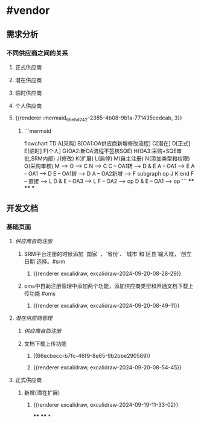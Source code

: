 * #vendor
** 需求分析
*** 不同供应商之间的关系
:PROPERTIES:
:collapsed: true
:END:
**** 正式供应商
:PROPERTIES:
:logseq.order-list-type: number
:END:
**** 潜在供应商
:PROPERTIES:
:logseq.order-list-type: number
:END:
**** 临时供应商
:PROPERTIES:
:logseq.order-list-type: number
:END:
**** 个人供应商
:PROPERTIES:
:logseq.order-list-type: number
:END:
**** {{renderer :mermaid_66ebd242-2385-4b08-9b1a-771435cedeab, 3}}
:PROPERTIES:
:logseq.order-list-type: number
:collapsed: true
:END:
***** ```mermaid
flowchart TD
	A[采购]
    B[OA1:OA供应商新增修改流程]
    C[潜在]
    D[正式]
    E[临时]
    F[个人]
    G(OA2:新OA流程不签核SQE)
    H(OA3:采购+SQE审批,SRM内部)
    J(修改)
    K(扩展)
    L(启停)
    M(自主注册)
    N(添加类型和权限)
    O(采购审核)
    M --> O --> C
    N --> C
    C -- OA1转 --> D & E
    A -- OA1 --> E
    A -- OA1 --> D
    E -- OA1转 --> D
    A -- OA2新增 --> F
    subgraph op
        J
        K
    end
    F -- 直接 --> L
    D & E -- OA3 --> L
    F -- OA2 --> op
    D & E -- OA1 --> op
```
****
****
***
** 开发文档
*** 基础页面
**** [[供应商自助注册]]
:PROPERTIES:
:logseq.order-list-type: number
:END:
***** SRM平台注册的时候添加 `国家` 、`省份`、`城市`和`区县`输入框，`创立日期`选择。#srm
:PROPERTIES:
:logseq.order-list-type: number
:id: 66ecbecc-b7fc-46f9-8e65-9b2bbe290589
:END:
****** {{renderer excalidraw, excalidraw-2024-09-20-08-28-29}}
:PROPERTIES:
:logseq.order-list-type: number
:END:
***** oms中自助注册管理中添加两个功能，添加供应商类型和开通文档下载上传功能 #oms
:PROPERTIES:
:logseq.order-list-type: number
:END:
****** {{renderer excalidraw, excalidraw-2024-09-20-08-49-11}}
:PROPERTIES:
:logseq.order-list-type: number
:END:
**** [[潜在供应商管理]]
:PROPERTIES:
:logseq.order-list-type: number
:END:
***** [[供应商自助注册]]
:PROPERTIES:
:logseq.order-list-type: number
:END:
***** 文档下载上传功能
:PROPERTIES:
:logseq.order-list-type: number
:collapsed: true
:END:
****** ((66ecbecc-b7fc-46f9-8e65-9b2bbe290589))
:PROPERTIES:
:logseq.order-list-type: number
:END:
****** {{renderer excalidraw, excalidraw-2024-09-20-08-54-45}}
:PROPERTIES:
:logseq.order-list-type: number
:END:
**** 正式供应商
***** 新增(潜在扩展)
:PROPERTIES:
:logseq.order-list-type: number
:END:
****** {{renderer excalidraw, excalidraw-2024-09-19-11-33-02}}
****
****
*